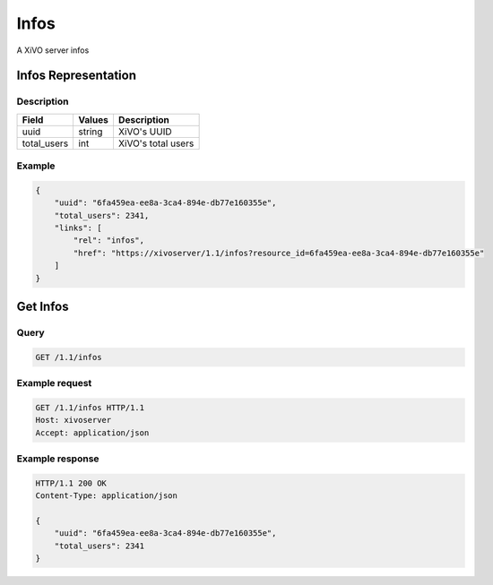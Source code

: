*****
Infos
*****

A XiVO server infos


Infos Representation
====================

Description
-----------

+-------------+--------+--------------------+
| Field       | Values | Description        |
+=============+========+====================+
| uuid        | string | XiVO's UUID        |
+-------------+--------+--------------------+
| total_users | int    | XiVO's total users |
+-------------+--------+--------------------+


Example
-------

.. code-block:: javascript

   {
       "uuid": "6fa459ea-ee8a-3ca4-894e-db77e160355e",
       "total_users": 2341,
       "links": [
           "rel": "infos",
           "href": "https://xivoserver/1.1/infos?resource_id=6fa459ea-ee8a-3ca4-894e-db77e160355e"
       ]
   }


Get Infos
=========

Query
-----

.. code-block:: http

   GET /1.1/infos


Example request
---------------

.. code-block:: http

   GET /1.1/infos HTTP/1.1
   Host: xivoserver
   Accept: application/json


Example response
----------------

.. code-block:: http

   HTTP/1.1 200 OK
   Content-Type: application/json

   {
       "uuid": "6fa459ea-ee8a-3ca4-894e-db77e160355e",
       "total_users": 2341
   }
